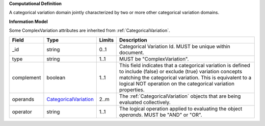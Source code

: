**Computational Definition**

A categorical variation domain jointly characterized by two or more other categorical variation domains.

**Information Model**

Some ComplexVariation attributes are inherited from :ref:`CategoricalVariation`.

.. list-table::
   :class: clean-wrap
   :header-rows: 1
   :align: left
   :widths: auto
   
   *  - Field
      - Type
      - Limits
      - Description
   *  - _id
      - string
      - 0..1
      - Categorical Variation Id. MUST be unique within document.
   *  - type
      - string
      - 1..1
      - MUST be "ComplexVariation".
   *  - complement
      - boolean
      - 1..1
      - This field indicates that a categorical variation is defined to include (false) or exclude (true) variation concepts matching the categorical variation. This is equivalent to a logical NOT operation on the categorical variation properties.
   *  - operands
      - `CategoricalVariation <https://raw.githubusercontent.com/ga4gh/vrsatile/main/schema/vod.json#/$defs/CategoricalVariation>`_
      - 2..m
      - The :ref:`CategoricalVariation` objects that are being evaluated collectively.
   *  - operator
      - string
      - 1..1
      - The logical operation applied to evaluating the object *operands*. MUST be "AND" or "OR".
